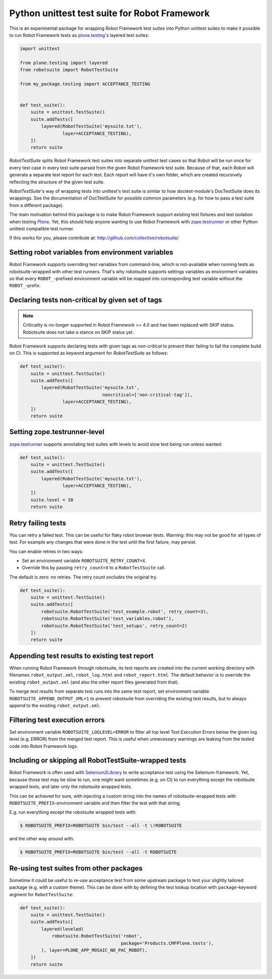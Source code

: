 Python unittest test suite for Robot Framework
==============================================

This is an experimental package
for wrapping Robot Framework test suites into Python unittest suites
to make it possible to run Robot Framework tests
as `plone.testing`_'s layered test suites:

.. code:: python

    import unittest

    from plone.testing import layered
    from robotsuite import RobotTestSuite

    from my_package.testing import ACCEPTANCE_TESTING


    def test_suite():
        suite = unittest.TestSuite()
        suite.addTests([
            layered(RobotTestSuite('mysuite.txt'),
                    layer=ACCEPTANCE_TESTING),
        ])
        return suite

*RobotTestSuite* splits Robot Framework test suites into separate
unittest test cases so that Robot will be run once for every test
case in every test suite parsed from the given Robot Framework
test suite.
Because of that, each Robot will generate a separate test report
for each test.
Each report will have it's own folder,
which are created recursively
reflecting the structure of the given test suite.

*RobotTestSuite*'s way of wrapping tests into
unittest's test suite is similar to how doctest-module's
DocTestSuite does its wrappings.
See the documentation of DocTestSuite for
possible common parameters (e.g. for how to pass a test suite from a
different package).

The main motivation behind this package is to make
Robot Framework support existing test fixtures and test isolation
when testing `Plone`_.
Yet, this should help anyone wanting to use Robot Framework with
`zope.testrunner`_ or other Python unittest compatible test runner.

.. _plone.testing: http://pypi.python.org/pypi/plone.testing
.. _zope.testrunner: http://pypi.python.org/pypi/zope.testrunner
.. _Plone: http://pypi.python.org/pypi/Plone

If this works for you, please contribute at:
http://github.com/collective/robotsuite/

.. image:: https://github.com/collective/robotsuite/actions/workflows/build.yml/badge.svg?branch=master
   :target: https://github.com/collective/robotsuite/actions


Setting robot variables from environment variables
--------------------------------------------------

Robot Framework supports overriding test variables from command-line, which
is not-available when running tests as robotsuite-wrapped with other test
runners. That's why robotsuite supports settings variables as environment
variables so that every ``ROBOT_``-prefixed environment variable will be
mapped into corresponding test variable without the ``ROBOT_``-prefix.


Declaring tests non-critical by given set of tags
-------------------------------------------------

.. note:: Criticality is no-longer supported in Robot Framework >= 4.0 and has been
   replaced with SKIP status. Robotsuite does not take a stance on SKIP status yet.

Robot Framework supports declaring tests with given tags as *non-critical*
to prevent their failing to fail the complete build on CI. This is supported
as keyword argument for *RobotTestSuite* as follows:

.. code:: python

   def test_suite():
       suite = unittest.TestSuite()
       suite.addTests([
           layered(RobotTestSuite('mysuite.txt',
                                  noncritical=['non-critical-tag']),
                   layer=ACCEPTANCE_TESTING),
       ])
       return suite


Setting zope.testrunner-level
-----------------------------

`zope.testrunner`_ supports annotating test suites with levels to avoid
slow test being run unless wanted:

.. code:: python

   def test_suite():
       suite = unittest.TestSuite()
       suite.addTests([
           layered(RobotTestSuite('mysuite.txt'),
                   layer=ACCEPTANCE_TESTING),
       ])
       suite.level = 10
       return suite


Retry failing tests
-------------------

You can retry a failed test.
This can be useful for flaky robot browser tests.
Warning: this may not be good for all types of test.
For example any changes that were done in the test until the first failure, may persist.

You can enable retries in two ways:

- Set an environment variable ``ROBOTSUITE_RETRY_COUNT=X``.

- Override this by passing ``retry_count=X`` to a ``RobotTestSuite`` call.

The default is zero: no retries.
The retry count *excludes* the original try.

.. code:: python

    def test_suite():
        suite = unittest.TestSuite()
        suite.addTests([
            robotsuite.RobotTestSuite('test_example.robot', retry_count=3),
            robotsuite.RobotTestSuite('test_variables.robot'),
            robotsuite.RobotTestSuite('test_setups', retry_count=2)
        ])
        return suite


Appending test results to existing test report
----------------------------------------------

When running Robot Framework through robotsuite, its test reports are created
into the current working directory with filenames ``robot_output.xml``,
``robot_log.html`` and ``robot_report.html``. The default behavior is to
override the existing ``robot_output.xml`` (and also the other report files
generated from that).

To merge test results from separate test runs into the same test report, set
environment variable ``ROBOTSUITE_APPEND_OUTPUT_XML=1`` to prevent robotsuite
from overriding the existing test results, but to always append to the existing
``robot_output.xml``.


Filtering test execution errors
-------------------------------

Set environment variable ``ROBOTSUITE_LOGLEVEL=ERROR`` to filter all top level
*Test Execution Errors* below the given log level (e.g. ERROR) from the merged
test report. This is useful when unnecessary warnings are leaking from the
tested code into Robot Framework logs.


Including or skipping all RobotTestSuite-wrapped tests
------------------------------------------------------

Robot Framework is often used with Selenium2Library_ to write acceptance test
using the Selenium-framework. Yet, because those test may be slow to run, one
might want sometimes (e.g. on CI) to run everything except the robotsuite
wrapped tests, and later only the robotsuite wrapped tests.

This can be achieved for sure, with injecting a custom string into the names
of robotsuite-wrapped tests with ``ROBOTSUITE_PREFIX``-environment variable
and then filter the test with that string.

E.g. run everything except the robotsuite wrapped tests with:

.. code:: bash

   $ ROBOTSUITE_PREFIX=ROBOTSUITE bin/test --all -t \!ROBOTSUITE

and the other way around with:

.. code:: bash

   $ ROBOTSUITE_PREFIX=ROBOTSUITE bin/test --all -t ROBOTSUITE

.. _Selenium2Library: https://pypi.python.org/pypi/robotframework-selenium2library



Re-using test suites from other packages
----------------------------------------

Sometime it could be useful to re-use acceptance test from some upstream
package to test your slightly tailored package (e.g. with a custom theme).
This can be done with by defining the test lookup location with
``package``-keyword argment for ``RobotTestSuite``:

.. code:: python

    def test_suite():
        suite = unittest.TestSuite()
        suite.addTests([
            layered(leveled(
                robotsuite.RobotTestSuite('robot',
                                          package='Products.CMFPlone.tests'),
            ), layer=PLONE_APP_MOSAIC_NO_PAC_ROBOT),
        ])
        return suite
